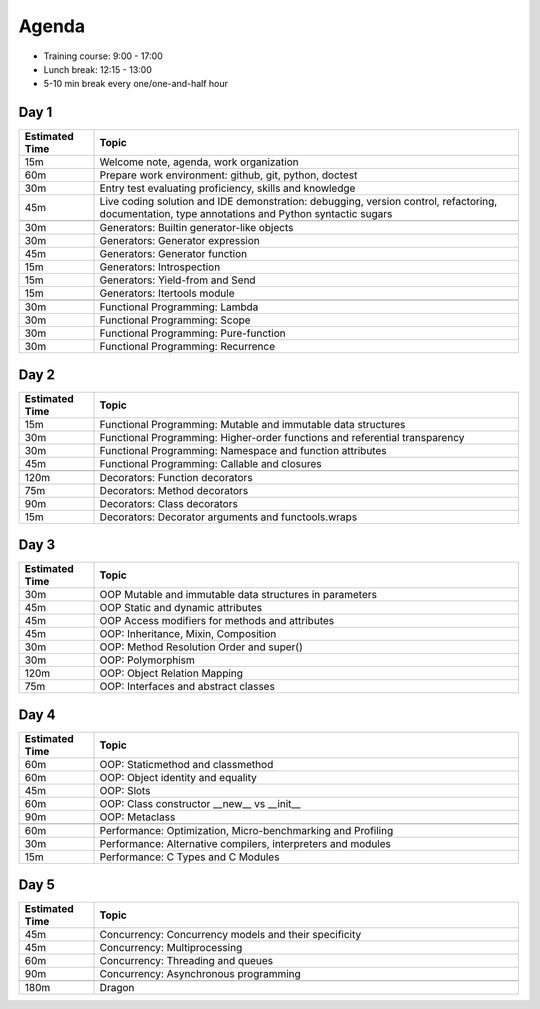 Agenda
======
* Training course: 9:00 - 17:00
* Lunch break: 12:15 - 13:00
* 5-10 min break every one/one-and-half hour


Day 1
-----
.. csv-table::
    :widths: 15, 85
    :header: "Estimated Time", "Topic"

    "15m", "Welcome note, agenda, work organization"
    "60m", "Prepare work environment: github, git, python, doctest"
    "30m", "Entry test evaluating proficiency, skills and knowledge"
    "45m", "Live coding solution and IDE demonstration: debugging, version control, refactoring, documentation, type annotations and Python syntactic sugars"

    "30m", "Generators: Builtin generator-like objects"
    "30m", "Generators: Generator expression"
    "45m", "Generators: Generator function"
    "15m", "Generators: Introspection"
    "15m", "Generators: Yield-from and Send"
    "15m", "Generators: Itertools module"

    "30m", "Functional Programming: Lambda"
    "30m", "Functional Programming: Scope"
    "30m", "Functional Programming: Pure-function"
    "30m", "Functional Programming: Recurrence"


Day 2
-----
.. csv-table::
    :widths: 15, 85
    :header: "Estimated Time", "Topic"

    "15m", "Functional Programming: Mutable and immutable data structures"
    "30m", "Functional Programming: Higher-order functions and referential transparency"
    "30m", "Functional Programming: Namespace and function attributes"
    "45m", "Functional Programming: Callable and closures"

    "120m", "Decorators: Function decorators"
    "75m", "Decorators: Method decorators"
    "90m", "Decorators: Class decorators"
    "15m", "Decorators: Decorator arguments and functools.wraps"


Day 3
-----
.. csv-table::
    :widths: 15, 85
    :header: "Estimated Time", "Topic"

    "30m", "OOP Mutable and immutable data structures in parameters"
    "45m", "OOP Static and dynamic attributes"
    "45m", "OOP Access modifiers for methods and attributes"
    "45m", "OOP: Inheritance, Mixin, Composition"
    "30m", "OOP: Method Resolution Order and super()"
    "30m", "OOP: Polymorphism"
    "120m", "OOP: Object Relation Mapping"
    "75m", "OOP: Interfaces and abstract classes"


Day 4
-----
.. csv-table::
    :widths: 15, 85
    :header: "Estimated Time", "Topic"

    "60m", "OOP: Staticmethod and classmethod"
    "60m", "OOP: Object identity and equality"
    "45m", "OOP: Slots"
    "60m", "OOP: Class constructor __new__ vs __init__"
    "90m", "OOP: Metaclass"

    "60m", "Performance: Optimization, Micro-benchmarking and Profiling"
    "30m", "Performance: Alternative compilers, interpreters and modules"
    "15m", "Performance: C Types and C Modules"


Day 5
-----
.. csv-table::
    :widths: 15, 85
    :header: "Estimated Time", "Topic"

    "45m", "Concurrency: Concurrency models and their specificity"
    "45m", "Concurrency: Multiprocessing"
    "60m", "Concurrency: Threading and queues"
    "90m", "Concurrency: Asynchronous programming"

    "180m", "Dragon"
